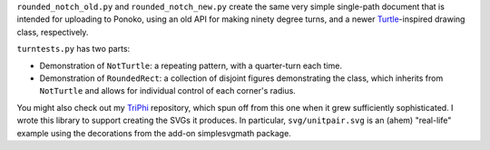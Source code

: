 
``rounded_notch_old.py`` and ``rounded_notch_new.py`` create the same very simple single-path document that is intended for uploading to Ponoko, using an old API for making ninety degree turns, and a newer `Turtle`_-inspired drawing class, respectively.

``turntests.py`` has two parts:

- Demonstration of ``NotTurtle``: a repeating pattern, with a quarter-turn each time.
- Demonstration of ``RoundedRect``: a collection of disjoint figures demonstrating the  class, which inherits from ``NotTurtle`` and allows for individual control of each corner's radius.

You might also check out my `TriPhi`_ repository, which spun off from this one
when it grew sufficiently sophisticated. I wrote this library to support creating
the SVGs it produces. In particular, ``svg/unitpair.svg`` is an (ahem) "real-life"
example using the decorations from the add-on simplesvgmath package.

.. _Ponoko: https://www.ponoko.com/starter-kits/inkscape
.. _Turtle: https://en.wikipedia.org/wiki/Turtle_graphics
.. _TriPhi: https://github.com/sfaleron/TriPhi
